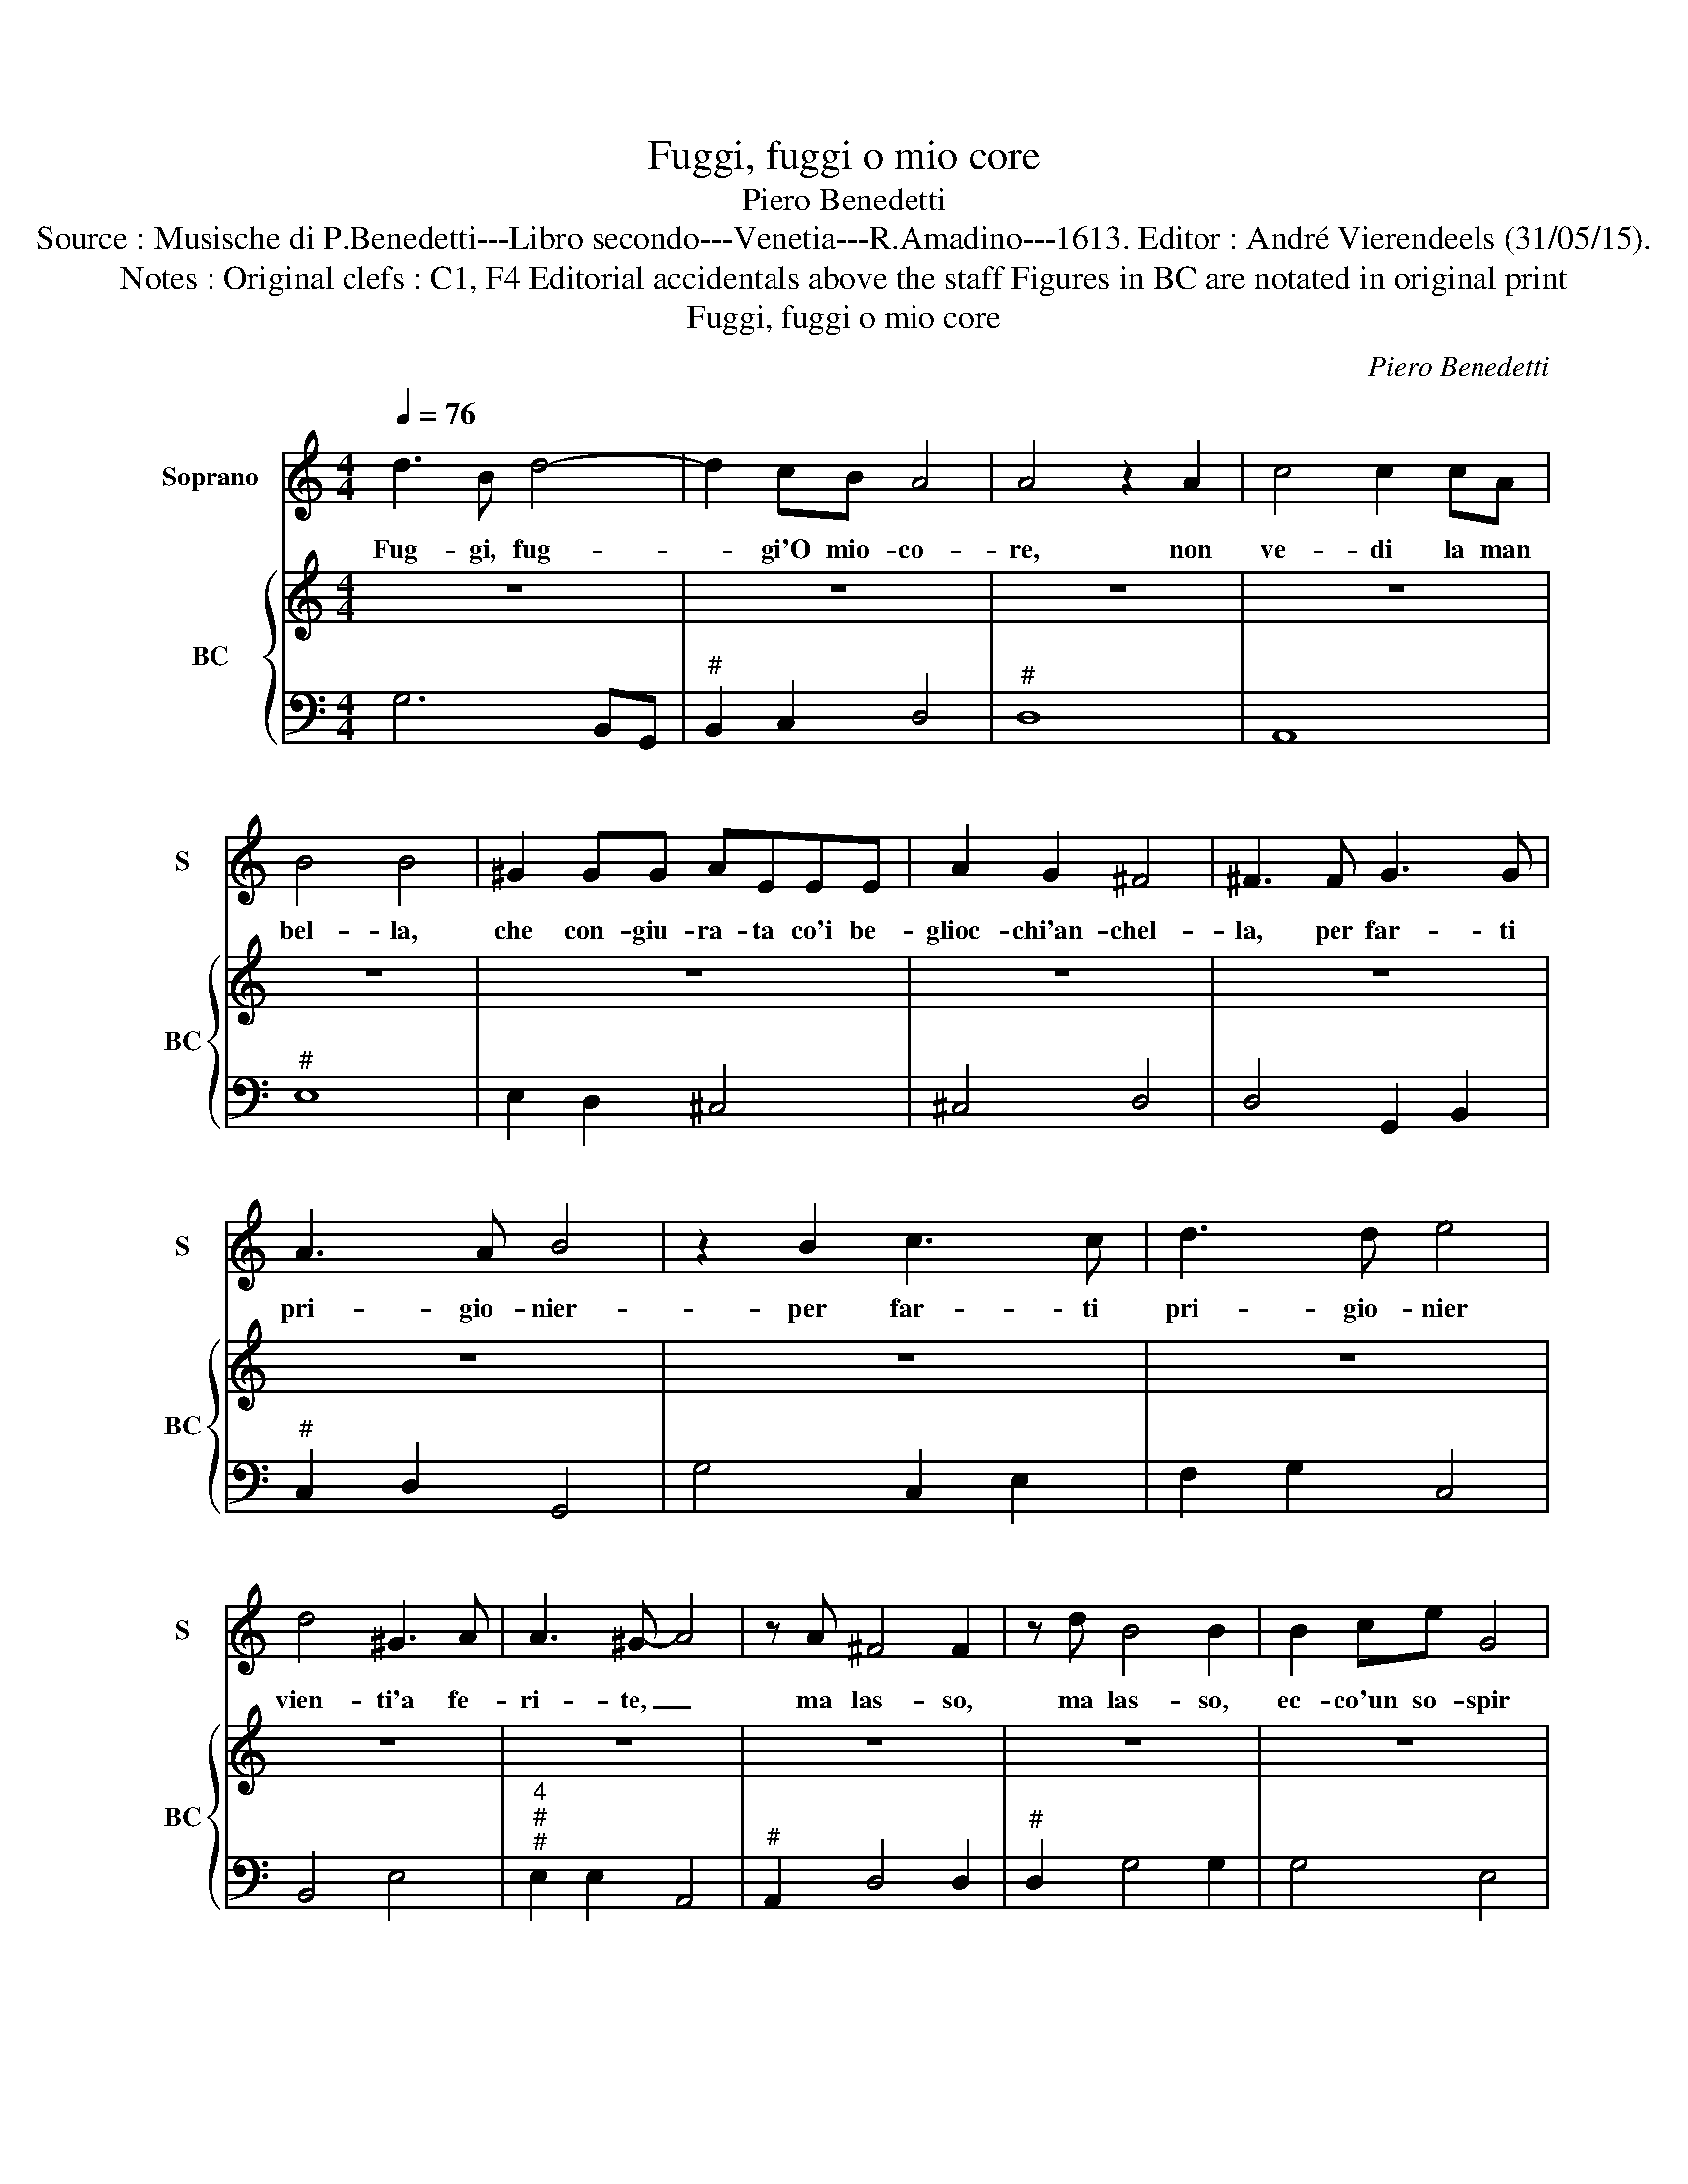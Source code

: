 X:1
T:Fuggi, fuggi o mio core
T:Piero Benedetti
T:Source : Musische di P.Benedetti---Libro secondo---Venetia---R.Amadino---1613. Editor : André Vierendeels (31/05/15).
T:Notes : Original clefs : C1, F4 Editorial accidentals above the staff Figures in BC are notated in original print
T:Fuggi, fuggi o mio core
C:Piero Benedetti
%%score 1 { 2 | 3 }
L:1/8
Q:1/4=76
M:4/4
K:C
V:1 treble nm="Soprano" snm="S"
V:2 treble nm="BC" snm="BC"
V:3 bass 
V:1
 d3 B d4- | d2 cB A4 | A4 z2 A2 | c4 c2 cA | B4 B4 | ^G2 GG AEEE | A2 G2 ^F4 | ^F3 F G3 G | %8
w: Fug- gi, fug-|* gi'O mio- co-|re, non|ve- di la man|bel- la,|che con- giu- ra- ta co'i be-|glioc- chi'an- chel-|la, per far- ti|
 A3 A B4 | z2 B2 c3 c | d3 d e4 | d4 ^G3 A | A3 ^G- A4 | z A ^F4 F2 | z d B4 B2 | B2 ce G4 | %16
w: pri- gio- nier-|per far- ti|pri- gio- nier|vien- ti'a fe-|ri- te, _|ma las- so,|ma las- so,|ec- co'un so- spir|
 B2 AG G4 | G4 z ccB | A4 A4 | z ddc B4 | B2 B2 c/d/c/B/ A/G/F | G4 A4 | A2 B2 c4- | c2 dG A4 | %24
w: nun- zio'in- fe- li-|ce, ch'es- ce del|pet- to,|ch'es- ce dal pet-|to, e di- * * * * * *|* ce:|Che piu gio-|* v'il fug- gi-|
 A4 z ecB | B4 B4 | z BBB d4- | d2 _B2 A4 | G8 |] %29
w: re? E- gli'e gia|pre- so,|e gli con- vien|_ mo- ri-|re.|
V:2
 z8 | z8 | z8 | z8 | z8 | z8 | z8 | z8 | z8 | z8 | z8 | z8 | z8 | z8 | z8 | z8 | z8 | z8 | z8 | %19
 z8 | z8 |"^#" z8 | z8 | z8 | z8 | z8 | z8 | z8 | z8 |] %29
V:3
 G,6 B,,G,, |"^#" B,,2 C,2 D,4 |"^#" D,8 | A,,8 |"^#" E,8 | E,2 D,2 ^C,4 | ^C,4 D,4 | %7
 D,4 G,,2 B,,2 |"^#" C,2 D,2 G,,4 | G,4 C,2 E,2 | F,2 G,2 C,4 | B,,4 E,4 | %12
"^4""^#""^#" E,2 E,2 A,,4 |"^#" A,,2 D,4 D,2 |"^#" D,2 G,4 G,2 | G,4 E,4 | B,,4 C,4 | C,4 A,,4 | %18
"^#" z A,,B,,^C, D,4 | B,,4 z B,,C,D, | E,4 G,4 |"^#""^6""^#" E,2 E,2 D,4 |"^#" D,2 G,2 C,4 | %23
"^#" B,,4 D,4 |"^#" D,4 A,,4 |"^#" E,8 | G,,4 B,,2 C,2 |"^#""^4""^#" D,2 D,4 D,2 | G,,8 |] %29

